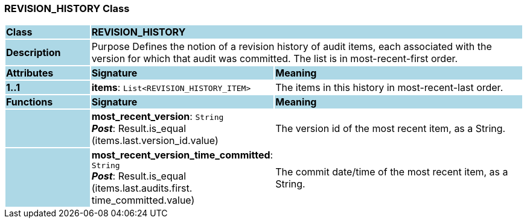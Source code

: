 === REVISION_HISTORY Class

[cols="^1,2,3"]
|===
|*Class*
{set:cellbgcolor:lightblue}
2+^|*REVISION_HISTORY*

|*Description*
{set:cellbgcolor:lightblue}
2+|Purpose Defines the notion of a revision history of audit items, each associated with the version for which that audit was committed. The list is in most-recent-first order. 
{set:cellbgcolor!}

|*Attributes*
{set:cellbgcolor:lightblue}
^|*Signature*
^|*Meaning*

|*1..1*
{set:cellbgcolor:lightblue}
|*items*: `List<REVISION_HISTORY_ITEM>`
{set:cellbgcolor!}
|The items in this history in most-recent-last order. 
|*Functions*
{set:cellbgcolor:lightblue}
^|*Signature*
^|*Meaning*

|
{set:cellbgcolor:lightblue}
|*most_recent_version*: `String` +
*_Post_*: Result.is_equal (items.last.version_id.value)
{set:cellbgcolor!}
|The version id of the most recent item, as a String.

|
{set:cellbgcolor:lightblue}
|*most_recent_version_time_committed*: `String` +
*_Post_*: Result.is_equal (items.last.audits.first. time_committed.value)
{set:cellbgcolor!}
|The commit date/time of the most recent item, as a String. 
|===
